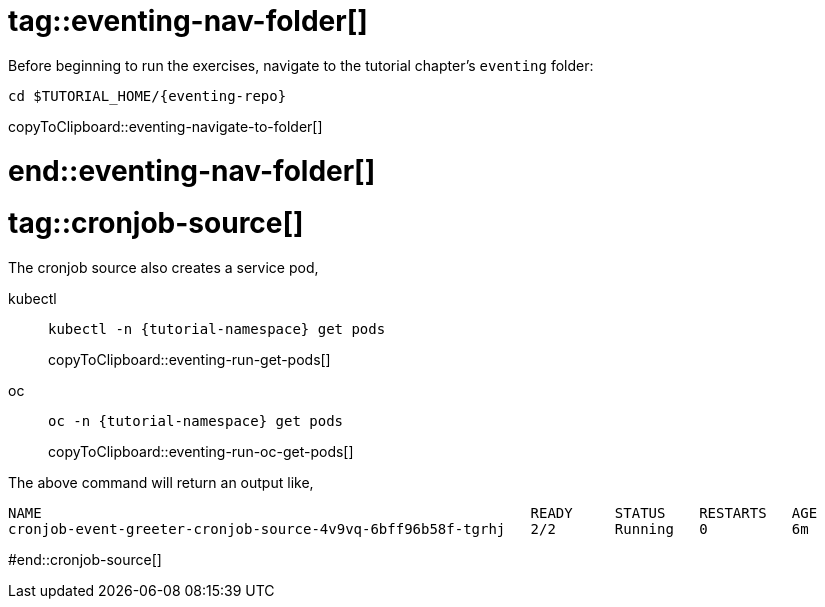 
# tag::eventing-nav-folder[]

Before beginning to run the exercises, navigate to the tutorial chapter's `eventing` folder:

[#eventing-navigate-to-folder]
[source,bash,subs="attributes+,+macros"]
----
cd $TUTORIAL_HOME/{eventing-repo}
----
copyToClipboard::eventing-navigate-to-folder[]

# end::eventing-nav-folder[]

# tag::cronjob-source[]

The cronjob source also creates a service pod,

ifndef::workshop[]
[tabs]
====
kubectl::
+
--
[#eventing-run-get-pods]
[source,bash,subs="attributes+,+macros"]
----
kubectl -n {tutorial-namespace} get pods 
----
copyToClipboard::eventing-run-get-pods[]
--
oc::
+
--
endif::[]
[#eventing-run-oc-get-pods]
[source,bash,subs="attributes+,+macros"]
----
oc -n {tutorial-namespace} get pods 
----
copyToClipboard::eventing-run-oc-get-pods[]
ifndef::workshop[]
--
====
endif::[]

The above command will return an output like,

[source,bash,subs="attributes+,+macros"]
----
NAME                                                          READY     STATUS    RESTARTS   AGE
cronjob-event-greeter-cronjob-source-4v9vq-6bff96b58f-tgrhj   2/2       Running   0          6m
----

#end::cronjob-source[]
